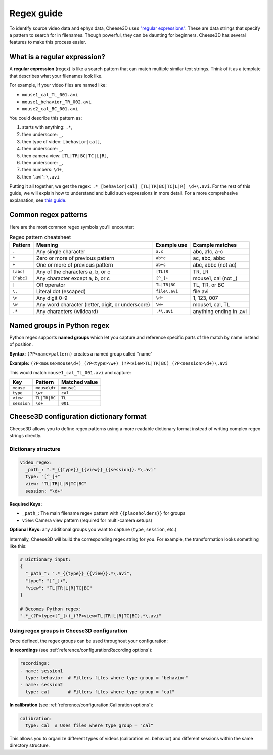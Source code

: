 Regex guide
===========

To identify source video data and ephys data, Cheese3D uses `"regular expressions" <https://www.regular-expressions.info/quickstart.html>`__. These are data strings that specify a pattern to search for in filenames. Though powerful, they can be daunting for beginners. Cheese3D has several features to make this process easier.

What is a regular expression?
-----------------------------

A **regular expression** (regex) is like a search pattern that can match multiple similar text strings. Think of it as a template that describes what your filenames look like.

For example, if your video files are named like:

* ``mouse1_cal_TL_001.avi``
* ``mouse1_behavior_TR_002.avi``
* ``mouse2_cal_BC_001.avi``

You could describe this pattern as:

1. starts with anything: ``.*``,
2. then underscore: ``_``,
3. then type of video: ``[behavior|cal]``,
4. then underscore: ``_``,
5. then camera view: ``[TL|TR|BC|TC|L|R]``,
6. then underscore: ``_``,
7. then numbers: ``\d+``,
8. then ".avi": ``\.avi``

Putting it all together, we get the regex: ``.*_[behavior|cal]_[TL|TR|BC|TC|L|R]_\d+\.avi``. For the rest of this guide, we will explain how to understand and build such expressions in more detail. For a more comprehesive explanation, see `this guide <https://www.regular-expressions.info/quickstart.html>`__.

Common regex patterns
---------------------

Here are the most common regex symbols you'll encounter:

.. list-table:: Regex pattern cheatsheet
    :header-rows: 1

    * - Pattern
      - Meaning
      - Example use
      - Example matches
    * - ``.``
      - Any single character
      - ``a.c``
      - abc, a1c, a-c
    * - ``*``
      - Zero or more of previous pattern
      - ``ab*c``
      - ac, abc, abbc
    * - ``+``
      - One or more of previous pattern
      - ``ab+c``
      - abc, abbc (not ac)
    * - ``[abc]``
      - Any of the characters a, b, or c
      - ``[TL]R``
      - TR, LR
    * - ``[^abc]``
      - Any character except a, b, or c
      - ``[^_]+``
      - mouse1, cal (not _)
    * - ``|``
      - OR operator
      - ``TL|TR|BC``
      - TL, TR, or BC
    * - ``\.``
      - Literal dot (escaped)
      - ``file\.avi``
      - file.avi
    * - ``\d``
      - Any digit 0-9
      - ``\d+``
      - 1, 123, 007
    * - ``\w``
      - Any word character (letter, digit, or underscore)
      - ``\w+``
      - mouse1, cal, TL
    * - ``.*``
      - Any characters (wildcard)
      - ``.*\.avi``
      - anything ending in .avi

Named groups in Python regex
-----------------------------

Python regex supports **named groups** which let you capture and reference specific parts of the match by name instead of position.

**Syntax**: ``(?P<name>pattern)`` creates a named group called "name"

**Example:**
``(?P<mouse>mouse\d+)_(?P<type>\w+)_(?P<view>TL|TR|BC)_(?P<session>\d+)\.avi``

This would match ``mouse1_cal_TL_001.avi`` and capture:

.. list-table::
    :header-rows: 1

    * - Key
      - Pattern
      - Matched value
    * - ``mouse``
      - ``mouse\d+``
      - ``mouse1``
    * - ``type``
      - ``\w+``
      - ``cal``
    * - ``view``
      - ``TL|TR|BC``
      - ``TL``
    * - ``session``
      - ``\d+``
      - ``001``

Cheese3D configuration dictionary format
----------------------------------------

Cheese3D allows you to define regex patterns using a more readable dictionary format instead of writing complex regex strings directly.

Dictionary structure
^^^^^^^^^^^^^^^^^^^^

.. code-block:: yaml

   video_regex:
     _path_: ".*_{{type}}_{{view}}_{{session}}.*\.avi"
     type: "[^_]+"
     view: "TL|TR|L|R|TC|BC"
     session: "\d+"

**Required Keys:**

* ``_path_``: The main filename regex pattern with ``{{placeholders}}`` for groups
* ``view``: Camera view pattern (required for multi-camera setups)

**Optional Keys:** any additional groups you want to capture (``type``, ``session``, etc.)

Internally, Cheese3D will build the corresponding regex string for you. For example, the transformation looks something like this:

.. code-block:: python

   # Dictionary input:
   {
     "_path_": ".*_{{type}}_{{view}}.*\.avi",
     "type": "[^_]+",
     "view": "TL|TR|L|R|TC|BC"
   }

   # Becomes Python regex:
   ".*_(?P<type>[^_]+)_(?P<view>TL|TR|L|R|TC|BC).*\.avi"

Using regex groups in Cheese3D configuration
^^^^^^^^^^^^^^^^^^^^^^^^^^^^^^^^^^^^^^^^^^^^

Once defined, the regex groups can be used throughout your configuration:

**In recordings** (see :ref:`reference/configuration:Recording options`):

.. code-block:: yaml

   recordings:
   - name: session1
     type: behavior  # Filters files where type group = "behavior"
   - name: session2
     type: cal       # Filters files where type group = "cal"

**In calibration** (see :ref:`reference/configuration:Calibration options`):

.. code-block:: yaml

   calibration:
     type: cal  # Uses files where type group = "cal"

This allows you to organize different types of videos (calibration vs. behavior) and different sessions within the same directory structure.
